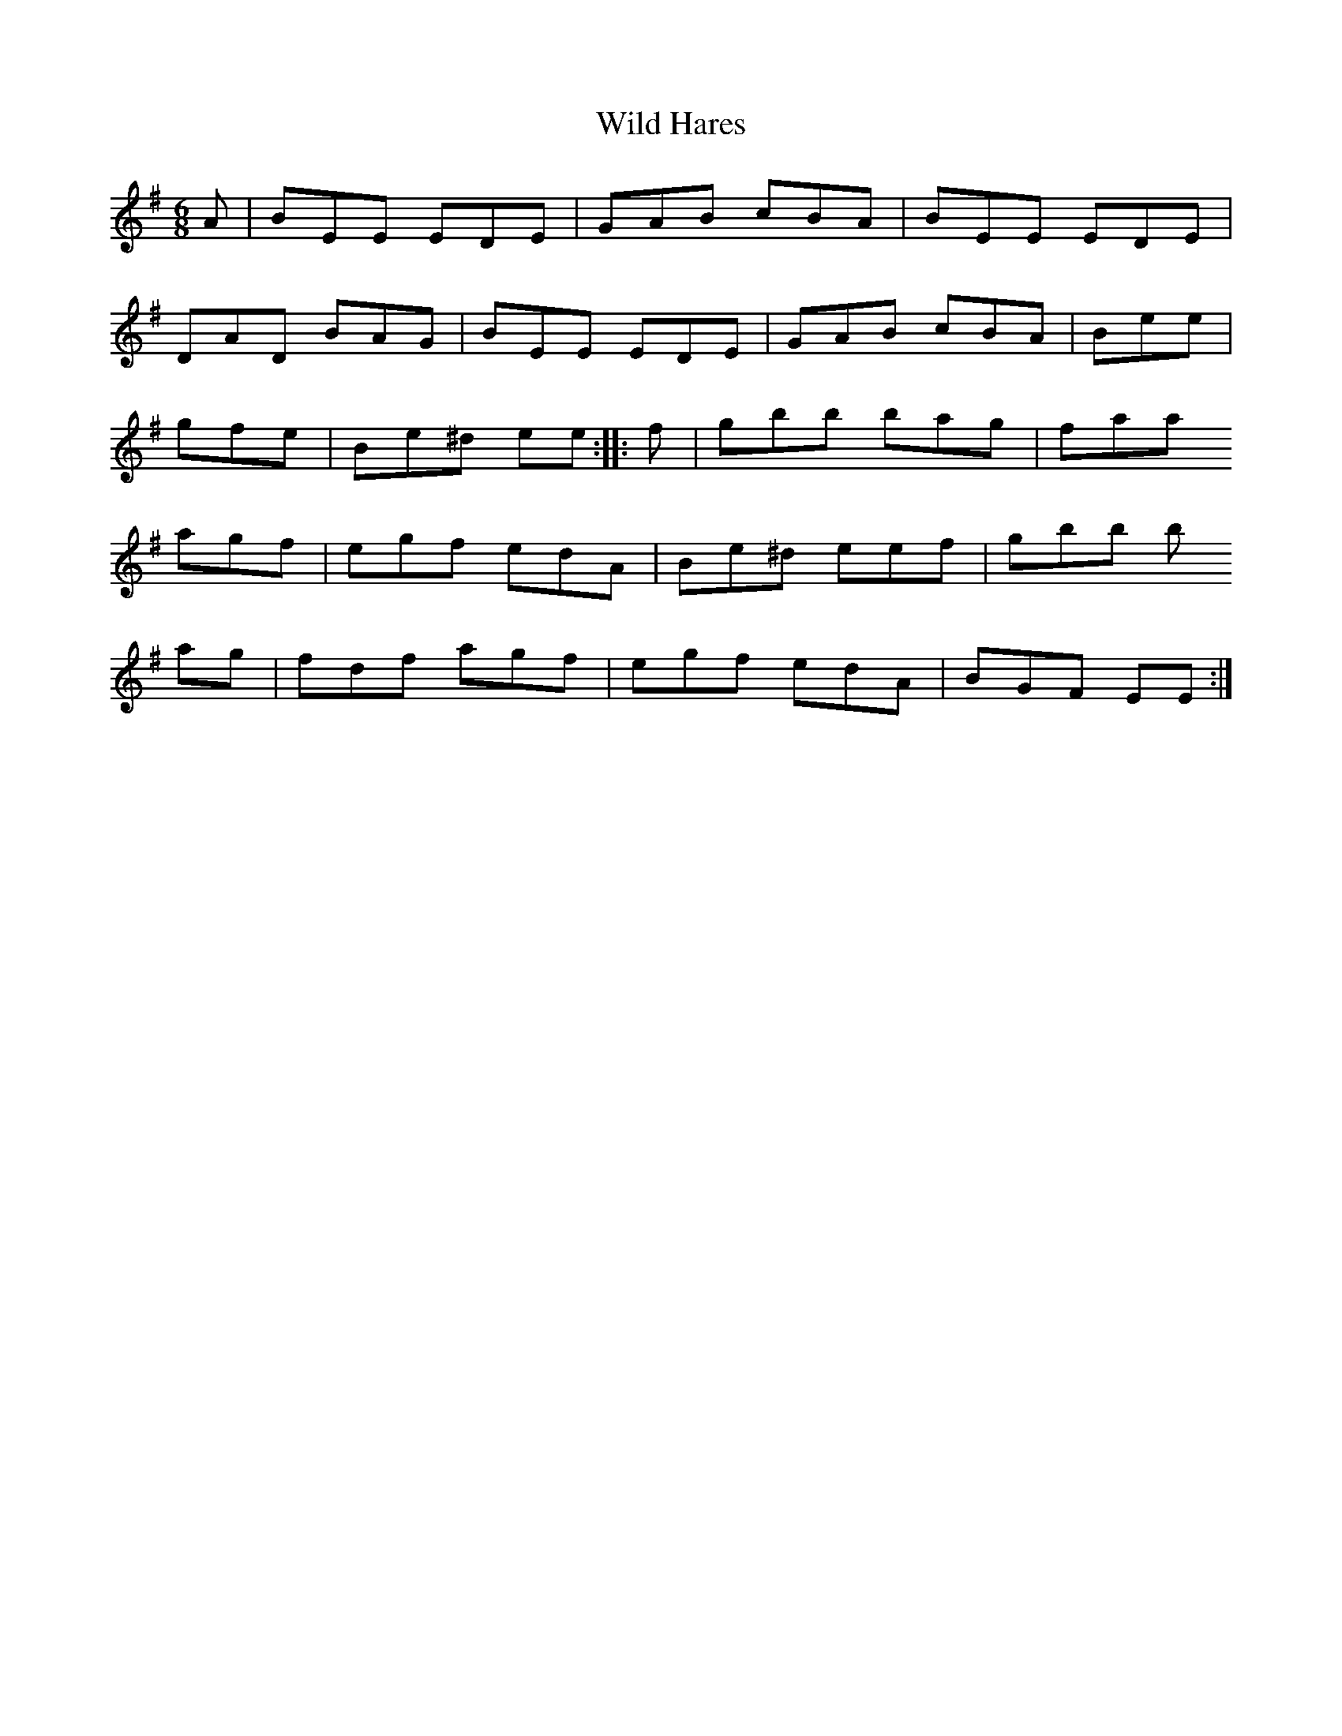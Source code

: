 X: 42852
T: Wild Hares
R: jig
M: 6/8
K: Eminor
A|BEE EDE|GAB cBA|BEE EDE|
DAD BAG|BEE EDE|GAB cBA|Bee|
gfe|Be^d ee:|:f|gbb bag|faa
agf|egf edA|Be^d eef|gbb b
ag|fdf agf|egf edA|BGF EE:|

